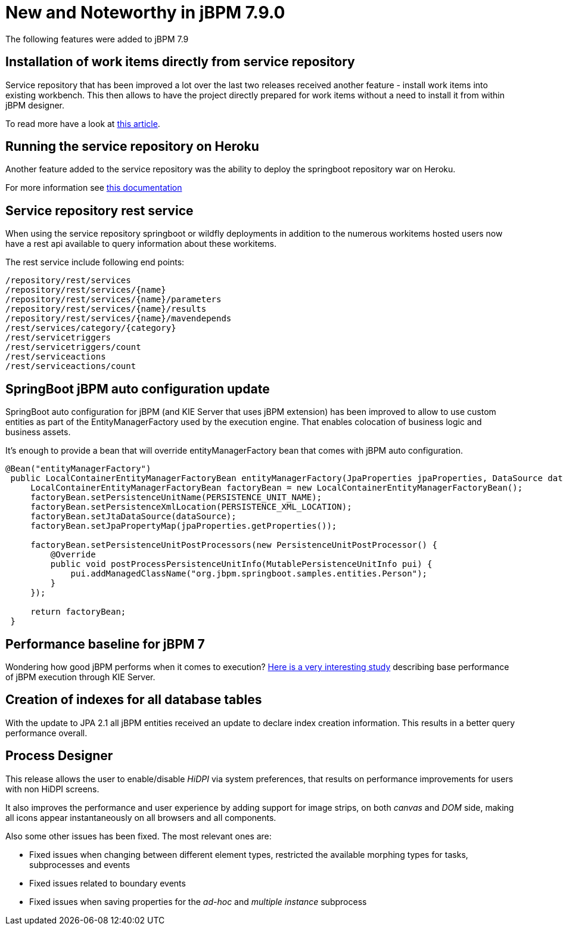 [[_jbpmreleasenotes790]]

= New and Noteworthy in jBPM 7.9.0

The following features were added to jBPM 7.9

== Installation of work items directly from service repository

Service repository that has been improved a lot over the last two releases received another feature - install work items into existing workbench.
This then allows to have the project directly prepared for work items without a need to install it from within jBPM designer.

To read more have a look at http://mswiderski.blogspot.com/2018/07/easy-workitem-installation-jbpm.html[this article].


== Running the service repository on Heroku

Another feature added to the service repository was the ability to deploy the springboot repository war on Heroku.

For more information see https://github.com/kiegroup/jbpm-work-items/blob/master/repository-springboot/README.md#running-the-repository-on-heroku[this documentation]

== Service repository rest service

When using the service repository springboot or wildfly deployments in addition to the numerous workitems hosted users
now have a rest api available to query information about these workitems.

The rest service include following end points:

[source, text]
----
/repository/rest/services
/repository/rest/services/{name}
/repository/rest/services/{name}/parameters
/repository/rest/services/{name}/results
/repository/rest/services/{name}/mavendepends
/rest/services/category/{category}
/rest/servicetriggers
/rest/servicetriggers/count
/rest/serviceactions
/rest/serviceactions/count
----

== SpringBoot jBPM auto configuration update

SpringBoot auto configuration for jBPM (and KIE Server that uses jBPM extension) has been improved to allow to use custom entities as part
of the EntityManagerFactory used by the execution engine. That enables colocation of business logic and business assets.

It's enough to provide a bean that will override entityManagerFactory bean that comes with jBPM auto configuration.

[source, java]
----
@Bean("entityManagerFactory")
 public LocalContainerEntityManagerFactoryBean entityManagerFactory(JpaProperties jpaProperties, DataSource dataSource){
     LocalContainerEntityManagerFactoryBean factoryBean = new LocalContainerEntityManagerFactoryBean();
     factoryBean.setPersistenceUnitName(PERSISTENCE_UNIT_NAME);
     factoryBean.setPersistenceXmlLocation(PERSISTENCE_XML_LOCATION);
     factoryBean.setJtaDataSource(dataSource);
     factoryBean.setJpaPropertyMap(jpaProperties.getProperties());

     factoryBean.setPersistenceUnitPostProcessors(new PersistenceUnitPostProcessor() {
         @Override
         public void postProcessPersistenceUnitInfo(MutablePersistenceUnitInfo pui) {
             pui.addManagedClassName("org.jbpm.springboot.samples.entities.Person");
         }
     });

     return factoryBean;
 }

----

== Performance baseline for jBPM 7

Wondering how good jBPM performs when it comes to execution? http://mswiderski.blogspot.com/2018/07/performance-baseline-for-jbpm-7-780.html[Here is a very interesting study] describing
base performance of jBPM execution through KIE Server.

== Creation of indexes for all database tables

With the update to JPA 2.1 all jBPM entities received an update to declare index creation information.
This results in a better query performance overall.

== Process Designer

This release allows the user to enable/disable _HiDPI_ via system preferences, that results on performance improvements for users with non HiDPI screens.

It also improves the performance and user experience by adding support for image strips, on both _canvas_ and _DOM_ side, making all icons appear instantaneously on all browsers and all components.

Also some other issues has been fixed. The most relevant ones are:

* Fixed issues when changing between different element types, restricted the available morphing types for tasks, subprocesses and events
* Fixed issues related to boundary events
* Fixed issues when saving properties for the _ad-hoc_ and _multiple instance_ subprocess
